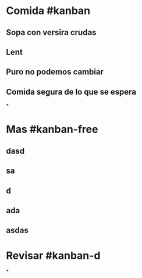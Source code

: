 * Comida #kanban
** Sopa con versira crudas
** Lent
** Puro no podemos cambiar
** Comida segura de lo que se espera
*
* Mas #kanban-free
** dasd
** sa
** d
** ada
** asdas
* Revisar #kanban-d
*
